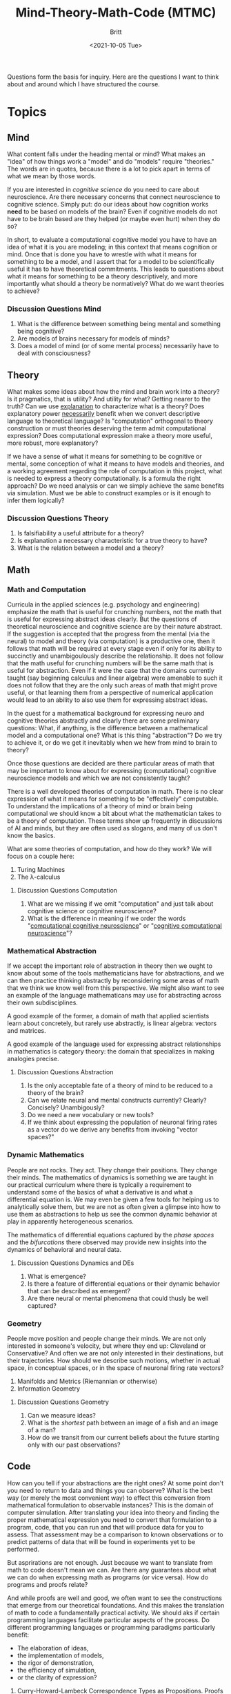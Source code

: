 #+Title: Mind-Theory-Math-Code (MTMC)
#+Author: Britt
#+Date: <2021-10-05 Tue>

Questions form the basis for inquiry. Here are the questions I want to think about and around which I have structured the course. 

* Topics

** Mind
What content falls under the heading mental or mind? What makes an "idea" of how things work a "model" and do "models" require "theories." The words are in quotes, because there is a lot to pick apart in terms of what we mean by those words.

If you are interested in /cognitive science/ do you need to care about neuroscience. Are there necessary concerns that connect neuroscience to cognitive science. Simply put: do our ideas about how cognition works *need* to be based on models of the brain? Even if cognitive models do not have to be brain based are they helped (or maybe even hurt) when they do so?

In short, to evaluate a computational cognitive model you have to have an idea of what it is you are modeling; in this context that means cognition or mind. Once that is done you have to wrestle with what it means for something to be a model, and I assert that for a model to be scientifically useful it has to have theoretical commitments. This leads to questions about what it means for something to be a theory descriptively, and more importantly what should a theory be normatively? What do we want theories to achieve?

*** Discussion Questions Mind
1. What is the difference between something being mental and something being cognitive?
2. Are models of brains necessary for models of minds?
3. Does a model of mind (or of some mental process) necessarily have to deal with consciousness?
   
** Theory
What makes some ideas about how the mind and brain work into a /theory/? Is it pragmatics, that is utility? And utility for what? Getting nearer to the truth? Can we use _explanation_ to characterize what is a theory? Does explanatory power _necessarily_ benefit when we convert descriptive language to theoretical language? Is "computation" orthogonal to theory construction or must theories deserving the term admit computational expression?  Does computational expression make a theory more useful, more robust, more explanatory?

If we have a sense of what it means for something to be cognitive or mental, some conception of what it means to have models and theories, and a working agreement regarding the role of computation in this project, what is needed to express a theory computationally. Is a formula the right approach? Do we need analysis or can we simply achieve the same benefits via simulation. Must we be able to construct examples or is it enough to infer them logically?

*** Discussion Questions Theory
1. Is falsifiability a useful attribute for a theory?
2. Is explanation a necessary characteristic for a true theory to have?
3. What is the relation between a model and a theory?

** Math
*** Math and Computation

Curricula in the applied sciences (e.g. psychology and engineering) emphasize the math that is useful for crunching numbers, not the math that is useful for expressing abstract ideas clearly. But the questions of theoretical neuroscience and cognitive science are by their nature abstract. If the suggestion is accepted that the progress from the mental (via the neural) to model and theory (via computation) is a productive one, then it follows that math will be required at every stage even if only for its ability to succinctly and unambigoulously describe the relationship. It does not follow that the math useful for crunching numbers will be the same math that is useful for abstraction. Even if it were the case that the domains currently taught (say beginning calculus and linear algebra) were amenable to such it does not follow that they are the only such areas of math that might prove useful, or that learning them from a perspective of numerical application would lead to an ability to also use them for expressing abstract ideas. 

In the quest for a mathematical background for expressing neuro and cognitive theories abstractly and clearly there are some preliminary questions: What, if anything, is the difference between a mathematical model and a computational one? What is this thing "abstraction"? Do we try to achieve it, or do we get it inevitably when we hew from mind to brain to theory?

Once those questions are decided are there particular areas of math that may be important to know about for expressing (computational) cognitive neuroscience models and which we are not consistently taught?

There is a well developed theories of computation in math. There is no clear expression of what it means for something to be "effectively" computable. To understand the implications of a theory of mind or brain being computational we should know a bit about what the mathematician takes to be a theory of computation. These terms show up frequently in discussions of AI and minds, but they are often used as slogans, and many of us don't know the basics.

What are some theories of computation, and how do they work? We will focus on a couple here:
   1. Turing Machines
   2. The λ-calculus

**** Discussion Questions Computation
1. What are we missing if we omit "computation" and just talk about cognitive science or cognitive neuroscience?
2. What is the difference in meaning if we order the words "[[https://www.sciencedirect.com/science/article/abs/pii/S0022249611000368][computational cognitive neuroscience]]" or "[[https://2021.ccneuro.org/about.php][cognitive computational neuroscience]]"?

*** Mathematical Abstraction

If we accept the important role of abstraction in theory then we ought to know about some of the tools mathematicians have for abstractions, and we can then practice thinking abstractly by reconsidering some areas of math that we think we know well from this perspective. We might also want to see an example of the language mathematicans may use for abstracting across their own subdisciplines.

A good example of the former, a domain of math that applied scientists learn about concretely, but rarely use abstractly, is linear algebra: vectors and matrices.

A good example of the language used for expressing abstract relationships in mathematics is category theory: the domain that specializes in making analogies precise. 

**** Discussion Questions Abstraction

1. Is the only acceptable fate of a theory of mind to be reduced to a theory of the brain?
2. Can we relate neural and mental constructs currently? Clearly? Concisely? Unambigously?
3. Do we need a new vocabulary or new tools?
4. If we think about expressing the population of neuronal firing rates as a vector do we derive any benefits from invoking "vector spaces?"

*** Dynamic Mathematics
People are not rocks. They act. They change their positions. They change their minds. The mathematics of dynamics is something we are taught in our practical curriculum where there is typically a requirement to understand some of the basics of what a derivative is and what a differential equation is. We may even be given a few tools for helping us to analytically solve them, but we are not as often given a glimpse into how to use them as abstractions to help us see the common dynamic behavior at play in apparently heterogeneous scenarios. 

The mathematics of differential equations captured by the /phase spaces/ and the /bifurcations/ there observed may provide new insights into the dynamics of behavioral and neural data. 

**** Discussion Questions Dynamics and DEs
1. What is emergence?
2. Is there a feature of differential equations or their dynamic behavior that can be described as emergent?
3. Are there neural or mental phenomena that could thusly be well captured?

*** Geometry

People move position and people change their minds. We are not only interested in someone's velocity, but where they end up: Cleveland or Conservative? And often we are not only interested in their destinations, but their trajectories. How should we describe such motions, whether in actual space, in conceptual spaces, or in the space of neuronal firing rate vectors?

1. Manifolds and Metrics (Riemannian or otherwise)
2. Information Geometry

**** Discussion Questions Geometry
1. Can we measure ideas?
2. What is the /shortest/ path between an image of a fish and an image of a man?
3. How do we transit from our current beliefs about the future starting only with our past observations?


** Code

How can you tell if your abstractions are the right ones? At some point don't you need to return to data and things you can observe? What is the best way (or merely the most convenient way) to effect this conversion from mathematical formulation to observable instances? This is the domain of computer simulation. After translating your idea into theory and finding the proper mathematical expression you need to convert that formulation to a program, code, that you can run and that will produce data for you to assess. That assessment may be a comparison to known observations or to predict patterns of data that will be found in experiments yet to be performed.

But asprirations are not enough. Just because we want to translate from math to code doesn't mean we can. Are there any guarantees about what we can do when expressing math as programs (or vice versa). How do programs and proofs relate?

And while proofs are well and good, we often want to see the constructions that emerge from our theoretical foundations. And this makes the translation of math to code a fundamentally practical activity. We should aks if certain programming languages facilitate particular aspects of the process. Do different programming languages or programming paradigms particularly benefit:

- The elaboration of ideas,
- the implementation of models,
- the rigor of demonstration,
- the efficiency of simulation,
- or the clarity of expression? 


1. Curry-Howard-Lambeck Correspondence
   Types as Propositions. Proofs as Programs. All living in a Cartesian Closed Category.
2. Languages and Their Features
   - Julia :: Just-in-time compilation
   - Haskell :: Lazy evaluation.
   - Common Lisp :: Homoiconicity.
   - Prolog :: Logic programming.
   - Idris :: Dependent Types.
   - Pyro.ai/Turing.jl/etc :: Probabilistic programming.
    
   
*** Discussion Questions Code
1. Is this analogy of translating ideas into code itself a good theory? Do we do our thinking via simulation and sampling? Are different cognitive domains just using different DSLs?
2. Types are at the heart of many modern programming language efforts, and they have their roots in philosophical paradoxes (Russell and Set Theory). But is this just all about pragmatics that should interest the computer scientist, but has little benefit for the cognitive and neuro-sciences?
 Are there particular faces of the [[https://en.wikipedia.org/wiki/Lambda_cube][lambda cube]] that better match the needs of a cognitive theorist?
3. Types are often used to give compile time guarantees. Does that make them irrelevant here? What does compiling mean when thinking about "thinking?"
4. Good old fashion AI (GOFAI) was fundametally symbolic. Do languages that facilitate proofs better match better this approach? Should we be modeling minds with theorem provers?
5. The slogan of Common Lisp is code as data. Code as data permits metaprogramming. Code that writes code, and systems that can change themselves while running. Do "macros" have a cognitive counterpart. Is the mind (or brain) a mechanism that updates itself while running and thus the LISP(s) are the right languages to use for making the march from idea to model to math to code more seamless?
6. No one will ever count to infinity, but we can reason about it. Can you code an infinite number? Can you write code that arguably has a notion of infinity? Some programming languages allow for the coding of infinite length lists via lazy evaluation. The original lambda calculus is "lazy." Are the brain and mind lazy in this sense? If so, maybe a lazy by default language is the right one to use for modeling.  

** Topics for Another Time
1. Intuitionism or Constructivism
2. Topology
3. Homotopy and Homotopy Type Theory

* Footnotes


